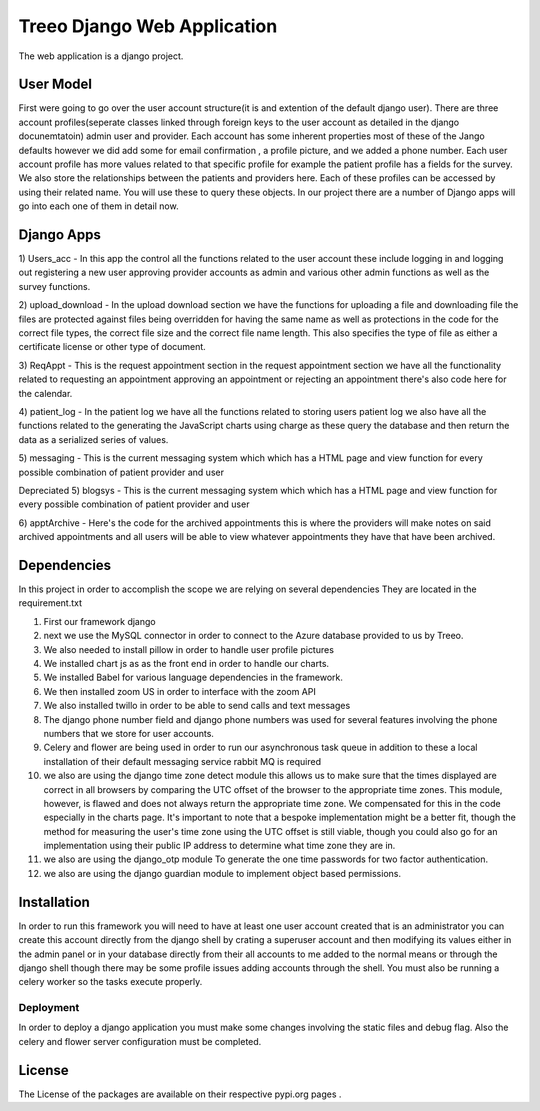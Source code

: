 ================================
Treeo Django Web Application
================================



The web application is a django project.


User Model
==========
First were going to go over the user account structure(it is and extention of the default django user). There are three account profiles(seperate classes linked through foreign keys to the user account as detailed in the django docunemtatoin) admin user and provider. Each account has some inherent properties most of these of the Jango defaults however we did add some for email confirmation , a profile picture, and we added a phone number. Each user account profile has more values related to that specific profile for example the patient profile has a fields for the survey. We also store the relationships between the patients and providers here. Each of these profiles can be accessed by using their related name. You will use these to query these objects. In our project there are a number of Django apps will go into each one of them in detail now.


Django Apps
============

1) Users_acc
- In this app the control all the functions related to the user account these include logging in and logging out registering a new user approving provider accounts as admin and various other admin functions as well as the survey functions.

2) upload_download
- In the upload download section we have the functions for uploading a file and downloading file the files are protected against files being overridden for having the same name as well as protections in the code for the correct file types, the correct file size and the correct file name length. This also specifies the type of file as either a certificate license or other type of document.

3) ReqAppt
- This is the request appointment section in the request appointment section we have all the functionality related to requesting an appointment approving an appointment or rejecting an appointment there's also code here for the calendar.

4) patient_log
- In the patient log we have all the functions related to storing users patient log we also have all the functions related to the generating the JavaScript charts using charge as these query the database and then return the data as a serialized series of values.

5) messaging
- This is the current messaging system which which has a HTML page and view function for every possible combination of patient provider and user

Depreciated
5) blogsys
- This is the current messaging system which which has a HTML page and view function for every possible combination of patient provider and user

6) apptArchive
- Here's the code for the archived appointments this is where the providers will make notes on said archived appointments and all users will be able to view whatever appointments they have that have been archived.



Dependencies
============
In this project in order to accomplish the scope we are relying on several dependencies
They are located in the requirement.txt

1) First our framework django

2) next we use the MySQL connector in order to connect to the Azure database provided to us by Treeo.

3) We also needed to install pillow in order to handle user profile pictures

4) We installed chart js as as the front end in order to handle our charts.

5) We installed Babel for various language dependencies in the framework.

6) We then installed zoom US in order to interface with the zoom API

7) We also installed twillo in order to be able to send calls and text messages

8) The django phone number field and django phone numbers was used for several features involving the phone numbers that we store for user accounts.

9) Celery and flower are being used in order to run our asynchronous task queue in addition to these a local installation of their default messaging service rabbit MQ is required

10) we also are using the django time zone detect module this allows us to make sure that the times displayed are correct in all browsers by comparing the UTC offset of the browser to the appropriate time zones. This module, however, is flawed and does not always return the appropriate time zone. We compensated for this in the code especially in the charts page. It's important to note that a bespoke implementation might be a better fit, though the method for measuring the user's time zone using the UTC offset is still viable, though you could also go for an implementation using their public IP address to determine what time zone they are in.

11) we also are using the django_otp module To generate the one time passwords for two factor authentication.

12) we also are using the django guardian module to implement object based permissions.





Installation
============
In order to run this framework you will need to have at least one user account created that is an administrator you can create this account directly from the django shell by crating a superuser account and then modifying its values either in the admin panel or in your database directly from their all accounts to me added to the normal means or through the django shell though there may be some profile issues adding accounts through the shell.
You must also be running a celery worker so the tasks execute properly.




Deployment
---------
In order to deploy a django application you must make some changes involving the static files and debug flag.
Also the celery and flower server configuration must be completed.



License
=======
The License of the packages are available on their respective pypi.org pages .

